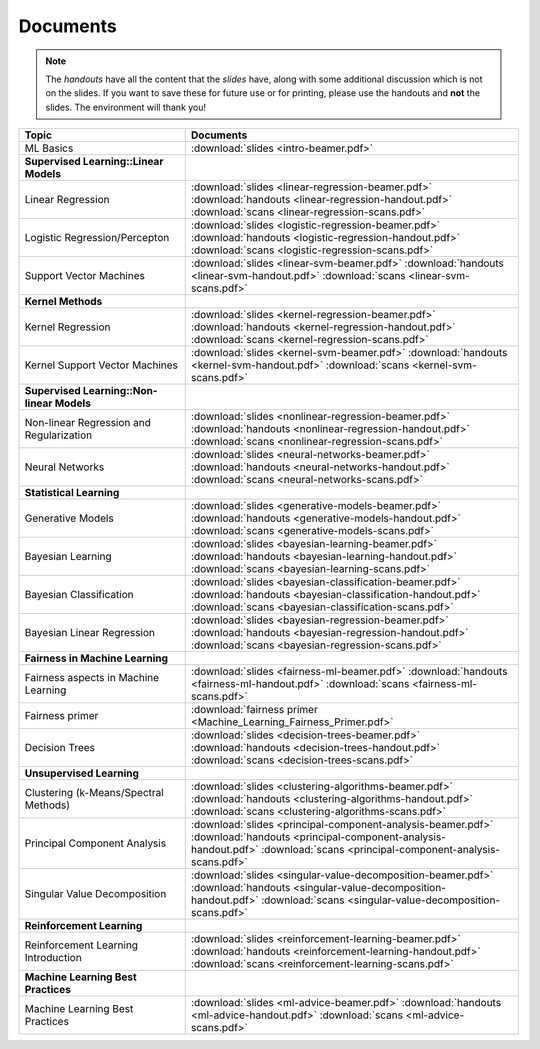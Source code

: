 .. CSE474 course webpage documentation master file, created by
   sphinx-quickstart on Fri Mar 17 21:28:07 2017.
   You can adapt this file completely to your liking, but it should at least
   contain the root `toctree` directive.

Documents
====================================================================
.. note::
   The *handouts* have all the content that the *slides* have, along with some additional discussion which is not on the slides. If you want to save these for future use or for printing, please use the handouts and **not** the slides. The environment will thank you!

.. list-table:: 
   :widths: 25 50
   :header-rows: 1

   * - Topic 
     - Documents 
   * - ML Basics
     - :download:`slides <intro-beamer.pdf>`  
   * - **Supervised Learning::Linear Models**
     - 
   * - Linear Regression
     - :download:`slides <linear-regression-beamer.pdf>` :download:`handouts <linear-regression-handout.pdf>` :download:`scans <linear-regression-scans.pdf>`
   * - Logistic Regression/Percepton
     - :download:`slides <logistic-regression-beamer.pdf>` :download:`handouts <logistic-regression-handout.pdf>` :download:`scans <logistic-regression-scans.pdf>`
   * - Support Vector Machines 
     - :download:`slides <linear-svm-beamer.pdf>` :download:`handouts <linear-svm-handout.pdf>` :download:`scans <linear-svm-scans.pdf>`  
   * - **Kernel Methods**
     - 
   * - Kernel Regression 
     - :download:`slides <kernel-regression-beamer.pdf>` :download:`handouts <kernel-regression-handout.pdf>` :download:`scans <kernel-regression-scans.pdf>`
   * - Kernel Support Vector Machines
     - :download:`slides <kernel-svm-beamer.pdf>` :download:`handouts <kernel-svm-handout.pdf>` :download:`scans <kernel-svm-scans.pdf>`
   * - **Supervised Learning::Non-linear Models**
     - 
   * - Non-linear Regression and Regularization
     - :download:`slides <nonlinear-regression-beamer.pdf>` :download:`handouts <nonlinear-regression-handout.pdf>` :download:`scans <nonlinear-regression-scans.pdf>`
   * - Neural Networks 
     - :download:`slides <neural-networks-beamer.pdf>` :download:`handouts <neural-networks-handout.pdf>` :download:`scans <neural-networks-scans.pdf>`
   * - **Statistical Learning**
     - 
   * - Generative Models 
     - :download:`slides <generative-models-beamer.pdf>` :download:`handouts <generative-models-handout.pdf>` :download:`scans <generative-models-scans.pdf>`
   * - Bayesian Learning 
     - :download:`slides <bayesian-learning-beamer.pdf>` :download:`handouts <bayesian-learning-handout.pdf>` :download:`scans <bayesian-learning-scans.pdf>`
   * - Bayesian Classification 
     - :download:`slides <bayesian-classification-beamer.pdf>` :download:`handouts <bayesian-classification-handout.pdf>` :download:`scans <bayesian-classification-scans.pdf>`
   * - Bayesian Linear Regression 
     - :download:`slides <bayesian-regression-beamer.pdf>` :download:`handouts <bayesian-regression-handout.pdf>` :download:`scans <bayesian-regression-scans.pdf>`
   * - **Fairness in Machine Learning**
     -
   * - Fairness aspects in Machine Learning
     - :download:`slides <fairness-ml-beamer.pdf>` :download:`handouts <fairness-ml-handout.pdf>` :download:`scans <fairness-ml-scans.pdf>`
   * - Fairness primer
     - :download:`fairness primer <Machine_Learning_Fairness_Primer.pdf>`
   * - Decision Trees
     - :download:`slides <decision-trees-beamer.pdf>` :download:`handouts <decision-trees-handout.pdf>` :download:`scans <decision-trees-scans.pdf>`
   * - **Unsupervised Learning**
     - 
   * - Clustering (k-Means/Spectral Methods) 
     - :download:`slides <clustering-algorithms-beamer.pdf>` :download:`handouts <clustering-algorithms-handout.pdf>` :download:`scans <clustering-algorithms-scans.pdf>`
   * - Principal Component Analysis 
     - :download:`slides <principal-component-analysis-beamer.pdf>` :download:`handouts <principal-component-analysis-handout.pdf>` :download:`scans <principal-component-analysis-scans.pdf>`
   * - Singular Value Decomposition 
     - :download:`slides <singular-value-decomposition-beamer.pdf>` :download:`handouts <singular-value-decomposition-handout.pdf>` :download:`scans <singular-value-decomposition-scans.pdf>`
   * - **Reinforcement Learning**
     -
   * - Reinforcement Learning Introduction
     - :download:`slides <reinforcement-learning-beamer.pdf>` :download:`handouts <reinforcement-learning-handout.pdf>` :download:`scans <reinforcement-learning-scans.pdf>`
   * - **Machine Learning Best Practices**
     -
   * - Machine Learning Best Practices
     - :download:`slides <ml-advice-beamer.pdf>` :download:`handouts <ml-advice-handout.pdf>` :download:`scans <ml-advice-scans.pdf>` 
